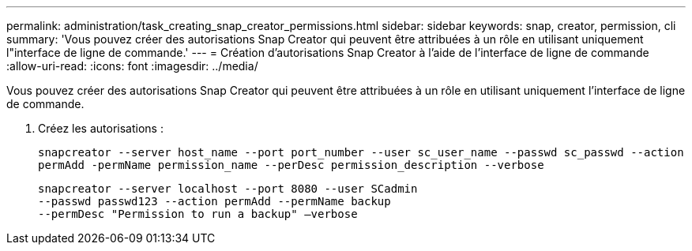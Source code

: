 ---
permalink: administration/task_creating_snap_creator_permissions.html 
sidebar: sidebar 
keywords: snap, creator, permission, cli 
summary: 'Vous pouvez créer des autorisations Snap Creator qui peuvent être attribuées à un rôle en utilisant uniquement l"interface de ligne de commande.' 
---
= Création d'autorisations Snap Creator à l'aide de l'interface de ligne de commande
:allow-uri-read: 
:icons: font
:imagesdir: ../media/


[role="lead"]
Vous pouvez créer des autorisations Snap Creator qui peuvent être attribuées à un rôle en utilisant uniquement l'interface de ligne de commande.

. Créez les autorisations :
+
`snapcreator --server host_name --port port_number --user sc_user_name --passwd sc_passwd --action permAdd -permName permission_name --perDesc permission_description --verbose`

+
[listing]
----
snapcreator --server localhost --port 8080 --user SCadmin
--passwd passwd123 --action permAdd --permName backup
--permDesc "Permission to run a backup" –verbose
----

